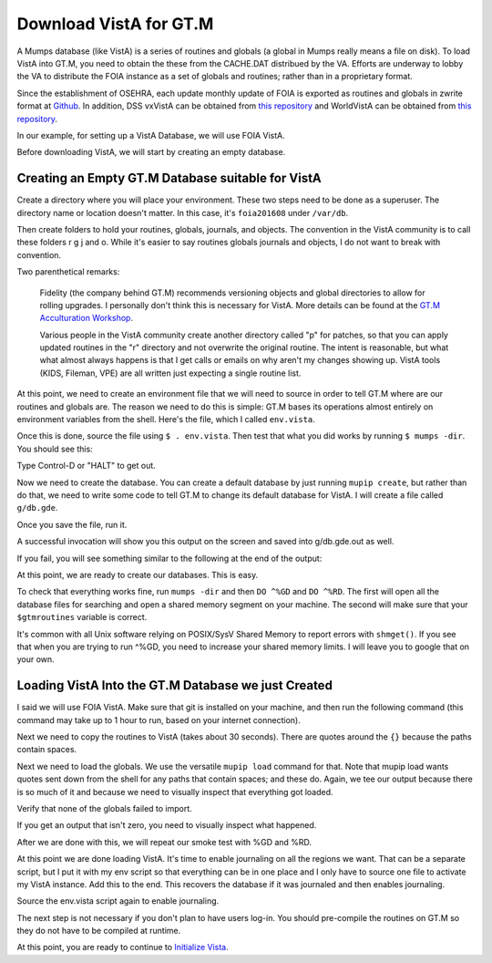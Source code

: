 Download VistA for GT.M
=======================

A Mumps database (like VistA) is a series of routines and globals (a global
in Mumps really means a file on disk). To load VistA into GT.M, you need to
obtain the these from the CACHE.DAT distribued by the VA. Efforts are
underway to lobby the VA to distribute the FOIA instance as a set of globals
and routines; rather than in a proprietary format.

Since the establishment of OSEHRA, each update monthly update of FOIA is
exported as routines and globals in zwrite format at `Github <https://github.com/OSEHRA/VistA-M>`_.
In addition, DSS vxVistA can be obtained from `this repository <https://github.com/OSEHRA/vxVistA-M>`_
and WorldVistA can be obtained from `this repository <https://github.com/glilly/wvehr2-dewdrop>`_.

In our example, for setting up a VistA Database, we will use FOIA VistA.

Before downloading VistA, we will start by creating an empty database.

Creating an Empty GT.M Database suitable for VistA
--------------------------------------------------
Create a directory where you will place your environment. These two steps need
to be done as a superuser. The directory name or location doesn't matter. In this case,
it's ``foia201608`` under ``/var/db``.

.. raw:: html
    
    <div class="code"><code>$ <strong>sudo mkdir -p /var/db/foia201608</strong>
    $ <strong>sudo chown $USER. /var/db/foia201608</strong>
    $ <strong>cd /var/db/foia201608</strong></code></div>

Then create folders to hold your routines, globals, journals, and objects. The
convention in the VistA community is to call these folders r g j and o. While it's
easier to say routines globals journals and objects, I do not want to break with
convention.

.. raw:: html
    
    <div class="code"><code>$ <strong>mkdir r g j o</strong></code></div>

Two parenthetical remarks:

    Fidelity (the company behind GT.M) recommends versioning objects
    and global directories to allow for rolling upgrades. I personally don't 
    think this is necessary for VistA. More details can be found at the
    `GT.M Acculturation Workshop <https://sourceforge.net/projects/fis-gtm/files/GT.M%20Acculturation%20Workshop/>`_.
    
    Various people in the VistA community create another directory
    called "p" for patches, so that you can apply updated  routines
    in the "r" directory and not overwrite the original routine. The intent is
    reasonable, but what what almost always happens is that I get calls or emails
    on why aren't my changes showing up. VistA tools (KIDS, Fileman, VPE) are all
    written just expecting a single routine list.

At this point, we need to create an environment file that we will need to
source in order to tell GT.M where are our routines and globals are. The reason
we need to do this is simple: GT.M bases its operations almost entirely on
environment variables from the shell. Here's the file, which I called ``env.vista``.

.. raw:: html
    
    <div class="code"><code>#!/bin/bash
    # This is just a temporary variable so I don't have to type the same thing
    # over and over again.
    export vista_home="/var/db/foia201608"
    
    # This will set the prompt. This can be anything you want.
    # I make it something meaningful to let me know which environment I am on.
    export gtm_prompt="FOIA 2016-08>"
    
    # Intial Value of error trap upon VistA start-up
    #export gtm_etrap='W !,"ERROR IN STARTUP",!! D ^%ZTER HALT' # for production environments
    export gtm_etrap='B'             # for development environments
    
    # The location of the global directory. A global directory tells GT.M in
    # which database file we will locate a global
    export gtmgbldir="${vista_home}/g/mumps.gld"
    
    # The location of where GT.M was installed. 
    # You may need to adjust this based on where you installed it
    export gtm_dist="/usr/lib/fis-gtm/current/"     
    
    # Where the routines are. 
    # If you run 32 bit GT.M, you need to remove libgtmutil.so
    # On older versions of GT.M (&lt;6.2), the * isn't recognized.
    export gtmroutines="${vista_home}/o*(${vista_home}/r) $gtm_dist/libgtmutil.so"
    
    # Allow relink of routine even if it is on the stack
    export gtm_link="RECURSIVE"
    
    # Adjust QUIT behavior to accomodate Cache bug/feature of 
    # C style function/procedure unification rather than M/Pascal style 
    # function/procedure dichotomy
    export gtm_zquit_anyway=1
    
    # Run this routine when a process is asked to interrogate itself
    # using mupip intrpt
    export gtm_zinterrupt='I $$JOBEXAM^ZU($ZPOS)'
    
    # GT.M has non-standard default behavior for null subscripts for local
    # variables. Make it standard
    export gtm_lvnullsubs=2
    
    # Add GT.M to the path if not already there.
    [[ ":$PATH:" != *":${gtm_dist}"* ]] && export PATH="${PATH}:${gtm_dist}"
    
    # GT.M should not short-cut $SELECT and binary boolean operators
    # A default optimization.
    export gtm_side_effects=1
    export gtm_boolean=1
    
    # $SYSTEM Output to use to identify the box the system is running on
    export gtm_sysid="foia.2016.08.memphis.smh101.com"
    
    # This is for journaling. Don't turn this on yet.
    #if [ -f j/mumps.mjl ]
    #then
    #    $gtm_dist/mupip journal -recover -backward j/mumps.mjl
    #fi
    #$gtm_dist/mupip set -journal="enable,on,before,f=j/mumps.mjl" -region DEFAULT</code></div>

Once this is done, source the file using ``$ . env.vista``. Then test that
what you did works by running ``$ mumps -dir``. You should see this:

.. raw:: html
    
    <div class="code"><code>FOIA 2016-08></code></div>

Type Control-D or "HALT" to get out.

Now we need to create the database. You can create a default database by just
running ``mupip create``, but rather than do that, we need to write some code
to tell GT.M to change its default database for VistA. I will create a file 
called ``g/db.gde``.

.. raw:: html
    
    <div class="code"><code>! Change the default segment's file 
    ! to be g/mumps.dat
    ! to have 4096 byte blocks
    ! to have an initial DB size of 1048576*4096=4GB
    ! to allow 1000 locks
    ! On production environments, add -extension_count=0 to prevent the database
    ! -> from growing automatically. You need to monitor it and expand it yourself.
    ! Global buffer count is how many buffers of size block_size should stay in
    ! -> RAM to cache the data read and written to disk. This set-up uses about 33MB in RAM.
    change -segment DEFAULT -file="$vista_home/g/mumps.dat" -access_method=BG -allocation=1048576  -block_size=4096 -lock_space=1000 -global_buffer_count=8192 !-extension_count=0
    
    ! Ditto pretty much, except this is smaller. Note that we create a new segment
    ! rather than modify an existing one.
    ! TEMPGBL unlike the others will be memory mapped to the RAM to allow instant
    ! access.
    ! Since it's located in RAM, global_buffer_count does not apply to it.
    add    -segment TEMPGBL -file="$vista_home/g/tempgbl.dat" -access_method=MM -allocation=10000   -block_size=4096 -lock_space=1000 !-extension_count=0
    
    ! Each global node can be 16384 bytes long; subscripts can be combined to be 1019 bytes long
    change -region  DEFAULT -record_size=16384 -stdnullcoll -key_size=1019
    
    ! Ditto, but note that we need to assign the new region to its associated segment
    add    -region  TEMPGBL -record_size=16384 -stdnullcoll -key_size=1019 -dyn=TEMPGBL
    
    ! Add globals to the temporary region
    add    -name    HLTMP   -region=TEMPGBL
    add    -name    TMP     -region=TEMPGBL
    add    -name    UTILITY -region=TEMPGBL
    add    -name    XTMP    -region=TEMPGBL
    add    -name    BMXTMP  -region=TEMPGBL
    add    -name    XUTL    -region=TEMPGBL
    add    -name    VPRHTTP -region=TEMPGBL
    add    -name    ZZ*     -region=TEMPGBL
    
    ! show all for verification
    show -all

    ! save
    exit</code></div>

Once you save the file, run it.

.. raw:: html
    
    <div class="code"><code>$ <strong>mumps -run ^GDE < g/db.gde |& tee g/db.gde.out</strong></code></div>

A successful invocation will show you this output on the screen and saved into
g/db.gde.out as well.

.. raw:: html
    
 <div class="code"><code>
                                         *** TEMPLATES ***
                                                                          Std      Inst
                                             Def     Rec   Key Null       Null     Freeze   Qdb      Epoch
 Region                                     Coll    Size  Size Subs       Coll Jnl on Error Rndwn    Taper
 -----------------------------------------------------------------------------------------------------------
 <default>                                     0     256    64 NEVER      N    N   DISABLED DISABLED ENABLED

 Segment          Active              Acc Typ Block      Alloc Exten Options
 ------------------------------------------------------------------------------
 <default>          *                 BG  DYN  1024        100   100 GLOB =1024
                                                                     LOCK = 40
                                                                     RES  =   0
                                                                     ENCR = OFF
                                                                     MSLT =1024
                                                                     DALL=YES
 <default>                            MM  DYN  1024        100   100 DEFER
                                                                     LOCK = 40
                                                                     MSLT =1024
                                                                     DALL=YES

         *** NAMES ***
 Global                             Region
 ------------------------------------------------------------------------------
 *                                  DEFAULT
 BMXTMP                             TEMPGBL
 HLTMP                              TEMPGBL
 TMP                                TEMPGBL
 UTILITY                            TEMPGBL
 VPRHTTP                            TEMPGBL
 XTMP                               TEMPGBL
 XUTL                               TEMPGBL
 ZZ*                                TEMPGBL

                                *** REGIONS ***
                                                                                                Std      Inst
                                 Dynamic                          Def      Rec   Key Null       Null     Freeze   Qdb      Epoch
 Region                          Segment                         Coll     Size  Size Subs       Coll Jnl on Error Rndwn    Taper
 ----------------------------------------------------------------------------------------------------------------------------------
 DEFAULT                         DEFAULT                            0    16384  1019 NEVER      Y    N   DISABLED DISABLED ENABLED
 TEMPGBL                         TEMPGBL                            0    16384  1019 NEVER      Y    N   DISABLED DISABLED ENABLED

                                *** SEGMENTS ***
 Segment                         File (def ext: .dat)Acc Typ Block      Alloc Exten Options
 -------------------------------------------------------------------------------------------
 DEFAULT                         $vista_home/g/mumps.dat
                                                     BG  DYN  4096    1048576   100 GLOB=8192
                                                                                    LOCK=1000
                                                                                    RES =   0
                                                                                    ENCR=OFF
                                                                                    MSLT=1024
                                                                                    DALL=YES
 TEMPGBL                         $vista_home/g/tempgbl.dat
                                                     MM  DYN  4096      10000   100 DEFER
                                                                                    LOCK=1000
                                                                                    RES =   0
                                                                                    ENCR=OFF
                                                                                    MSLT=1024
                                                                                    DALL=YES

                                  *** MAP ***
   -  -  -  -  -  -  -  -  -  - Names -  -  - -  -  -  -  -  -  -
 From                            Up to                            Region / Segment / File(def ext: .dat)
 --------------------------------------------------------------------------------------------------------------------------
 %                               BMXTMP                           REG = DEFAULT
                                                                  SEG = DEFAULT
                                                                  FILE = $vista_home/g/mumps.dat
 BMXTMP                          BMXTMP0                          REG = TEMPGBL
                                                                  SEG = TEMPGBL
                                                                  FILE = $vista_home/g/tempgbl.dat
 BMXTMP0                         HLTMP                            REG = DEFAULT
                                                                  SEG = DEFAULT
                                                                  FILE = $vista_home/g/mumps.dat
 HLTMP                           HLTMP0                           REG = TEMPGBL
                                                                  SEG = TEMPGBL
                                                                  FILE = $vista_home/g/tempgbl.dat
 HLTMP0                          TMP                              REG = DEFAULT
                                                                  SEG = DEFAULT
                                                                  FILE = $vista_home/g/mumps.dat
 TMP                             TMP0                             REG = TEMPGBL
                                                                  SEG = TEMPGBL
                                                                  FILE = $vista_home/g/tempgbl.dat
 TMP0                            UTILITY                          REG = DEFAULT
                                                                  SEG = DEFAULT
                                                                  FILE = $vista_home/g/mumps.dat
 UTILITY                         UTILITY0                         REG = TEMPGBL
                                                                  SEG = TEMPGBL
                                                                  FILE = $vista_home/g/tempgbl.dat
 UTILITY0                        VPRHTTP                          REG = DEFAULT
                                                                  SEG = DEFAULT
                                                                  FILE = $vista_home/g/mumps.dat
 VPRHTTP                         VPRHTTP0                         REG = TEMPGBL
                                                                  SEG = TEMPGBL
                                                                  FILE = $vista_home/g/tempgbl.dat
 VPRHTTP0                        XTMP                             REG = DEFAULT
                                                                  SEG = DEFAULT
                                                                  FILE = $vista_home/g/mumps.dat
 XTMP                            XTMP0                            REG = TEMPGBL
                                                                  SEG = TEMPGBL
                                                                  FILE = $vista_home/g/tempgbl.dat
 XTMP0                           XUTL                             REG = DEFAULT
                                                                  SEG = DEFAULT
                                                                  FILE = $vista_home/g/mumps.dat
 XUTL                            XUTL0                            REG = TEMPGBL
                                                                  SEG = TEMPGBL
                                                                  FILE = $vista_home/g/tempgbl.dat
 XUTL0                           ZZ                               REG = DEFAULT
                                                                  SEG = DEFAULT
                                                                  FILE = $vista_home/g/mumps.dat
 ZZ                              Za                               REG = TEMPGBL
                                                                  SEG = TEMPGBL
                                                                  FILE = $vista_home/g/tempgbl.dat
 Za                              ...                              REG = DEFAULT
                                                                  SEG = DEFAULT
                                                                  FILE = $vista_home/g/mumps.dat
 LOCAL LOCKS                                                      REG = DEFAULT
                                                                  SEG = DEFAULT
                                                                  FILE = $vista_home/g/mumps.dat
 GDE> 
 GDE> 
 GDE> 
 %GDE-I-VERIFY, Verification OK
 
 %GDE-I-GDCREATE, Creating Global Directory file 
     /var/db/foia201608/g/mumps.gld
 </code></div>

If you fail, you will see something similar to the following at the end of the
output:

.. raw:: html
    
    <div class="code"><code>%GDE-I-VERIFY, Verification FAILED
    
    %GDE-E-VERIFY, Verification FAILED</code></div>

At this point, we are ready to create our databases. This is easy.

.. raw:: html
    
    <div class="code"><code>$ <strong>mupip create</strong>
    Created file /var/db/foia201608/g/mumps.dat
    Created file /var/db/foia201608/g/tempgbl.dat</code></div>

To check that everything works fine, run ``mumps -dir`` and then ``DO ^%GD``
and ``DO ^%RD``. The first will open all the database files for searching and
open a shared memory segment on your machine. The second will make sure that
your ``$gtmroutines`` variable is correct.

.. raw:: html
    
    <div class="code"><code>$ <strong>mumps -dir</strong>
    
    FOIA 2016-08><strong>D ^%GD</strong>
    
    Global Directory
    
    Global ^<strong>*</strong>
    
    Total of 0 globals.
    
    Global ^<strong>&lt;enter&gt;</strong>
    
    FOIA 2016-08><strong>D ^%RD</strong>
    
    Routine directory
    Routine: <strong>*</strong>
    
    Total of 0 routines.
    
    Routine: <strong>&lt;enter&gt;</strong></code></div>

It's common with all Unix software relying on POSIX/SysV Shared Memory to
report errors with ``shmget()``. If you see that when you are trying to run ^%GD, 
you need to increase your shared memory limits. I will leave you to google
that on your own.

Loading VistA Into the GT.M Database we just Created
----------------------------------------------------
I said we will use FOIA VistA. Make sure that git is installed on your machine,
and then run the following command (this command may take up to 1 hour to
run, based on your internet connection).

.. raw:: html
    
    <div class="code"><code>$ <strong>git clone -b foia --single-branch --depth=1 https://github.com/OSEHRA/VistA-M.git</strong></code></div>

Next we need to copy the routines to VistA (takes about 30 seconds). There are
quotes around the ``{}`` because the paths contain spaces.

.. raw:: html
    
    <div class="code"><code>$ <strong>find VistA-M -name '*.m' -exec cp "{}" r/ \;</strong></code></div>

Next we need to load the globals. We use the versatile ``mupip load`` command
for that. Note that mupip load wants quotes sent down from the shell for any
paths that contain spaces; and these do. Again, we tee our output because there
is so much of it and because we need to visually inspect that everything got
loaded.

.. raw:: html
    
    <div class="code"><code>$ <strong>find VistA-M -name '*.zwr' -exec echo {} \; -exec mupip load \"{}\" \; |& tee g/foia201608-load.log</strong></code></div>

Verify that none of the globals failed to import.

.. raw:: html
    
    <div class="code"><code>$ <strong>fgrep '%GTM' g/foia201608-load.log | wc -l</strong></code></div>

If you get an output that isn't zero, you need to visually inspect what
happened.

After we are done with this, we will repeat our smoke test with %GD and %RD.

.. raw:: html
    
    <div class="code"><code>$ <strong>mumps -dir</strong>
    
    FOIA 2016-08><strong>D ^%GD</strong>
    
    Global Directory
    
    Global ^<strong>*</strong>
    
    ...
    
    Total of 391 globals.
    
    FOIA 2016-08><strong>D ^%RD</strong>
    
    Routine directory
    Routine: <strong>*</strong>
    ...
    Total of 35547 routines.</code></div>

At this point we are done loading VistA. It's time to enable journaling on
all the regions we want. That can be a separate script, but I put it with my
env script so that everything can be in one place and I only have to source
one file to activate my VistA instance. Add this to the end. This recovers
the database if it was journaled and then enables journaling.

.. raw:: html
    
    <div class="code"><code># This is journaling.
    if [ -f {vista_home}/j/mumps.mjl ]; then
        $gtm_dist/mupip journal -recover -backward ${vista_home}/j/mumps.mjl
    fi
    
    if (( $(find ${vista_home}/j -name '*_*' -mtime +3 -print | wc -l) > 0 )); then
        echo "Deleting old journals"
        find ${vista_home}/j -name '*_*' -mtime +3 -print -delete
    fi
    
    $gtm_dist/mupip set -journal="enable,on,before,f={vista_home}/j/mumps.mjl" -region DEFAULT</code></div>

Source the env.vista script again to enable journaling.

The next step is not necessary if you don't plan to have users log-in. You should
pre-compile the routines on GT.M so they do not have to be compiled at runtime.

.. raw:: html

    <div class="code"><code>$ cd o
    $ for r in ../r/*.m; do mumps $r; done 2>&1 | tee ../compile_all.log
    </code></div>

At this point, you are ready to continue to `Initialize Vista
<./InitializeVistA.html>`_.
